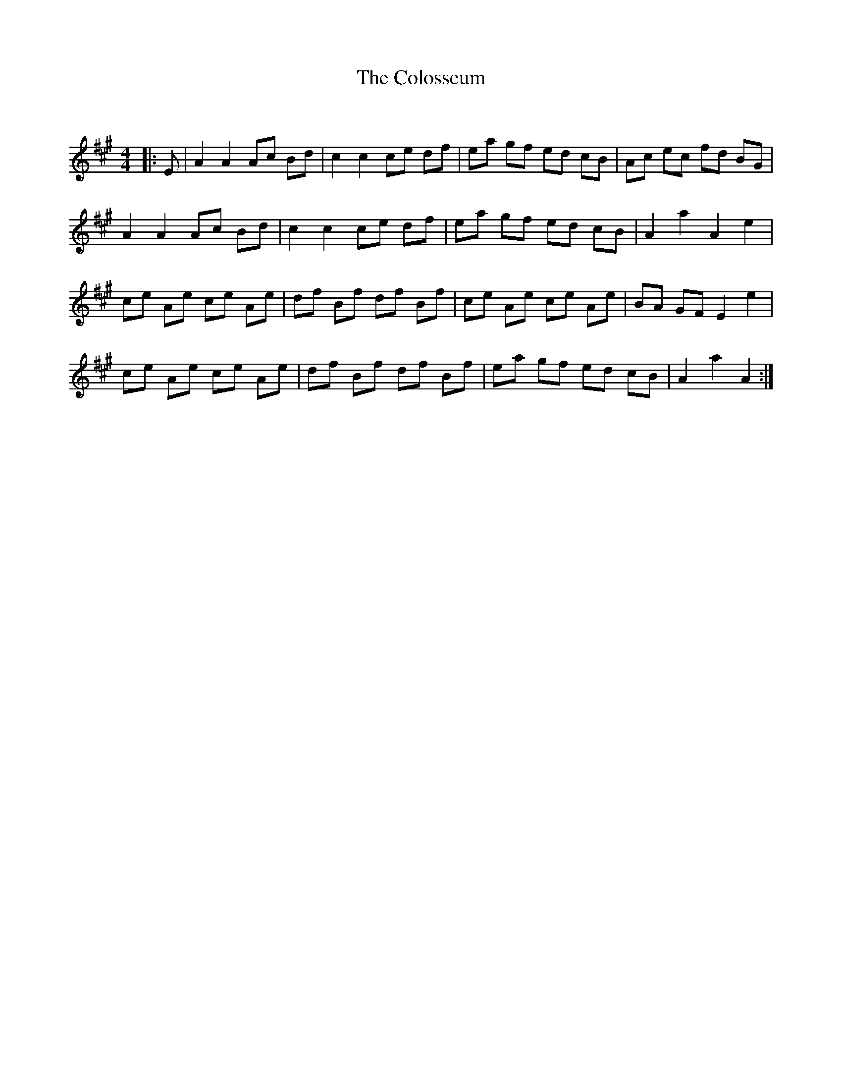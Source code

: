 X:1
T: The Colosseum
C:
R:Reel
Q: 232
K:A
M:4/4
L:1/8
|:E|A2 A2 Ac Bd|c2 c2 ce df|ea gf ed cB|Ac ec fd BG|
A2 A2 Ac Bd|c2 c2 ce df|ea gf ed cB|A2 a2 A2 e2|
ce Ae ce Ae|df Bf df Bf|ce Ae ce Ae|BA GF E2 e2|
ce Ae ce Ae|df Bf df Bf|ea gf ed cB|A2 a2 A2:|
